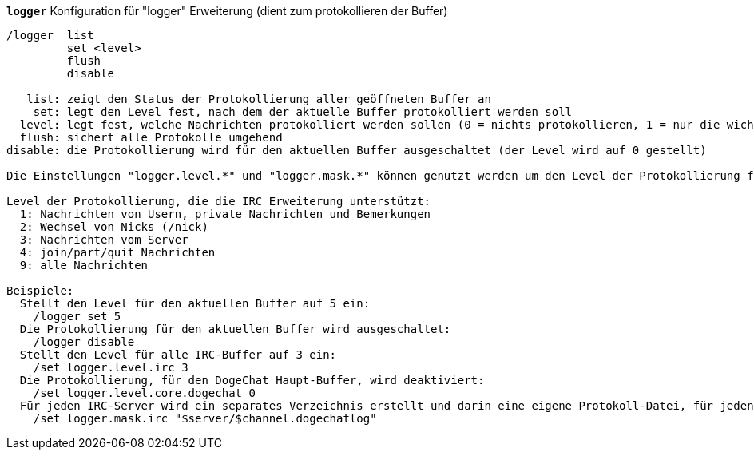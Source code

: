 //
// This file is auto-generated by script docgen.py.
// DO NOT EDIT BY HAND!
//
[[command_logger_logger]]
[command]*`logger`* Konfiguration für "logger" Erweiterung (dient zum protokollieren der Buffer)::

----
/logger  list
         set <level>
         flush
         disable

   list: zeigt den Status der Protokollierung aller geöffneten Buffer an
    set: legt den Level fest, nach dem der aktuelle Buffer protokolliert werden soll
  level: legt fest, welche Nachrichten protokolliert werden sollen (0 = nichts protokollieren, 1 = nur die wichtigsten Nachrichten protokollieren .. 9 = alle Nachrichten werden protokolliert)
  flush: sichert alle Protokolle umgehend
disable: die Protokollierung wird für den aktuellen Buffer ausgeschaltet (der Level wird auf 0 gestellt)

Die Einstellungen "logger.level.*" und "logger.mask.*" können genutzt werden um den Level der Protokollierung festzulegen und um eine Maske für einen oder mehrere Buffer zu definieren.

Level der Protokollierung, die die IRC Erweiterung unterstützt:
  1: Nachrichten von Usern, private Nachrichten und Bemerkungen
  2: Wechsel von Nicks (/nick)
  3: Nachrichten vom Server
  4: join/part/quit Nachrichten
  9: alle Nachrichten

Beispiele:
  Stellt den Level für den aktuellen Buffer auf 5 ein:
    /logger set 5
  Die Protokollierung für den aktuellen Buffer wird ausgeschaltet:
    /logger disable
  Stellt den Level für alle IRC-Buffer auf 3 ein:
    /set logger.level.irc 3
  Die Protokollierung, für den DogeChat Haupt-Buffer, wird deaktiviert:
    /set logger.level.core.dogechat 0
  Für jeden IRC-Server wird ein separates Verzeichnis erstellt und darin eine eigene Protokoll-Datei, für jeden Channel:
    /set logger.mask.irc "$server/$channel.dogechatlog"
----
